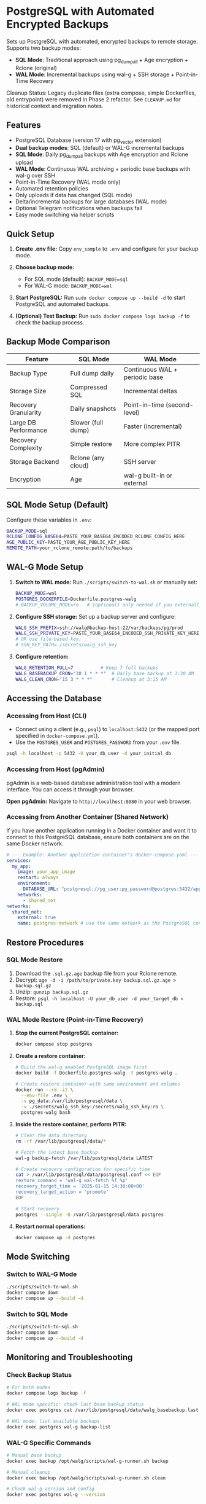 * PostgreSQL with Automated Encrypted Backups

Sets up PostgreSQL with automated, encrypted backups to remote storage. Supports two backup modes:
- **SQL Mode**: Traditional approach using pg_dumpall + Age encryption + Rclone (original)
- **WAL Mode**: Incremental backups using wal-g + SSH storage + Point-in-Time Recovery

#+begin_note
Cleanup Status: Legacy duplicate files (extra compose, simple Dockerfiles, old entrypoint) were removed in Phase 2 refactor. See =CLEANUP.md= for historical context and migration notes.
#+end_note

** Features

- PostgreSQL Database (version 17 with pg_vector extension)
- **Dual backup modes**: SQL (default) or WAL-G incremental backups
- **SQL Mode**: Daily pg_dumpall backups with Age encryption and Rclone upload
- **WAL Mode**: Continuous WAL archiving + periodic base backups with wal-g over SSH
- Point-in-Time Recovery (WAL mode only)
- Automated retention policies
- Only uploads if data has changed (SQL mode)
- Delta/incremental backups for large databases (WAL mode)
- Optional Telegram notifications when backups fail
- Easy mode switching via helper scripts

** Quick Setup

1. *Create .env file:* Copy =env_sample= to =.env= and configure for your backup mode.

2. *Choose backup mode:*
   - For SQL mode (default): =BACKUP_MODE=sql=
   - For WAL-G mode: =BACKUP_MODE=wal=

3. *Start PostgreSQL:* Run =sudo docker compose up --build -d= to start PostgreSQL and automated backups.

4. *(Optional) Test Backup:* Run =sudo docker compose logs backup -f= to check the backup process.

** Backup Mode Comparison

| Feature | SQL Mode | WAL Mode |
|---------|----------|----------|
| Backup Type | Full dump daily | Continuous WAL + periodic base |
| Storage Size | Compressed SQL | Incremental deltas |
| Recovery Granularity | Daily snapshots | Point-in-time (second-level) |
| Large DB Performance | Slower (full dump) | Faster (incremental) |
| Recovery Complexity | Simple restore | More complex PITR |
| Storage Backend | Rclone (any cloud) | SSH server |
| Encryption | Age | wal-g built-in or external |

** SQL Mode Setup (Default)

Configure these variables in =.env=:
#+begin_src bash
BACKUP_MODE=sql
RCLONE_CONFIG_BASE64=PASTE_YOUR_BASE64_ENCODED_RCLONE_CONFIG_HERE
AGE_PUBLIC_KEY=PASTE_YOUR_AGE_PUBLIC_KEY_HERE
REMOTE_PATH=your_rclone_remote:path/to/backups
#+end_src

** WAL-G Mode Setup

1. *Switch to WAL mode:* Run =./scripts/switch-to-wal.sh= or manually set:
   #+begin_src bash
   BACKUP_MODE=wal
   POSTGRES_DOCKERFILE=Dockerfile.postgres-walg
   # BACKUP_VOLUME_MODE=ro   # (optional) only needed if you externally constrain write access
   #+end_src

2. *Configure SSH storage:* Set up a backup server and configure:
   #+begin_src bash
   WALG_SSH_PREFIX=ssh://walg@backup-host:22/var/backups/pg/prod
   WALG_SSH_PRIVATE_KEY=PASTE_YOUR_BASE64_ENCODED_SSH_PRIVATE_KEY_HERE
   # OR use file-based key:
   # SSH_KEY_PATH=./secrets/walg_ssh_key
   #+end_src

3. *Configure retention:*
   #+begin_src bash
   WALG_RETENTION_FULL=7          # Keep 7 full backups
   WALG_BASEBACKUP_CRON="30 1 * * *"  # Daily base backup at 1:30 AM
   WALG_CLEAN_CRON="15 3 * * *"       # Cleanup at 3:15 AM
   #+end_src

** Accessing the Database

*** Accessing from Host (CLI)

- Connect using a client (e.g., =psql=) to =localhost:5432= (or the mapped port specified in =docker-compose.yml=).
- Use the =POSTGRES_USER= and =POSTGRES_PASSWORD= from your =.env= file.

#+begin_src sh
  psql -h localhost -p 5432 -U your_db_user -d your_initial_db
#+end_src

*** Accessing from Host (pgAdmin)

pgAdmin is a web-based database administration tool with a modern interface. You can access it through your browser.

*Open pgAdmin:* Navigate to =http://localhost:8080= in your web browser.

*** Accessing from Another Container (Shared Network)

If you have another application running in a Docker container and want it to connect to this PostgreSQL database, ensure both containers are on the same Docker network.

#+begin_src yaml
  # --- Example: Another application container's docker-compose.yaml ---
  services:
    my_app:
      image: your_app_image
      restart: always
      environment:
        DATABASE_URL: "postgresql://pg_user:pg_password@postgres:5432/app_database"
      networks:
        - shared_net
  networks:
    shared_net:
      external: true
      name: postgres-network # use the same network as the PostgreSQL container
#+end_src

** Restore Procedures

*** SQL Mode Restore

1. Download the =.sql.gz.age= backup file from your Rclone remote.
2. Decrypt: =age -d -i /path/to/private.key backup.sql.gz.age > backup.sql.gz=
3. Unzip: =gunzip backup.sql.gz=
4. Restore: =psql -h localhost -U your_db_user -d your_target_db < backup.sql=

*** WAL Mode Restore (Point-in-Time Recovery)

1. *Stop the current PostgreSQL container:*
   #+begin_src bash
   docker compose stop postgres
   #+end_src

2. *Create a restore container:*
   #+begin_src bash
   # Build the wal-g enabled PostgreSQL image first
   docker build -f Dockerfile.postgres-walg -t postgres-walg .
   
   # Create restore container with same environment and volumes
   docker run --rm -it \
     --env-file .env \
     -v pg_data:/var/lib/postgresql/data \
     -v ./secrets/walg_ssh_key:/secrets/walg_ssh_key:ro \
     postgres-walg bash
   #+end_src

3. *Inside the restore container, perform PITR:*
   #+begin_src bash
   # Clear the data directory
   rm -rf /var/lib/postgresql/data/*
   
   # Fetch the latest base backup
   wal-g backup-fetch /var/lib/postgresql/data LATEST
   
   # Create recovery configuration for specific time
   cat > /var/lib/postgresql/data/postgresql.conf << EOF
   restore_command = 'wal-g wal-fetch %f %p'
   recovery_target_time = '2025-01-15 14:30:00+00'
   recovery_target_action = 'promote'
   EOF
   
   # Start recovery
   postgres --single -D /var/lib/postgresql/data postgres
   #+end_src

4. *Restart normal operations:*
   #+begin_src bash
   docker compose up -d postgres
   #+end_src

** Mode Switching

*** Switch to WAL-G Mode
#+begin_src bash
./scripts/switch-to-wal.sh
docker compose down
docker compose up --build -d
#+end_src

*** Switch to SQL Mode  
#+begin_src bash
./scripts/switch-to-sql.sh
docker compose down
docker compose up --build -d
#+end_src

** Monitoring and Troubleshooting

*** Check Backup Status
#+begin_src bash
# For both modes
docker compose logs backup -f

# WAL mode specific: check last base backup status
docker exec postgres cat /var/lib/postgresql/data/walg_basebackup.last

# WAL mode: list available backups
docker exec postgres wal-g backup-list
#+end_src

*** WAL-G Specific Commands
#+begin_src bash
# Manual base backup
docker exec backup /opt/walg/scripts/wal-g-runner.sh backup

# Manual cleanup
docker exec backup /opt/walg/scripts/wal-g-runner.sh clean

# Check wal-g version and config
docker exec postgres wal-g --version
#+end_src

** Testing

A comprehensive test suite is available to validate the PostgreSQL backup stack functionality.

*** Running Tests

Execute the test script:
#+begin_src bash
./test/run-tests.sh
#+end_src

Or with automatic cleanup:
#+begin_src bash
CLEANUP=1 ./test/run-tests.sh
#+end_src

*** Validation Only

To validate the test setup without running containers:
#+begin_src bash
./test/validate-setup.sh
#+end_src

*** Test Coverage

The test suite validates:
- Container creation and startup
- PostgreSQL readiness and connectivity
- WAL file generation and monitoring
- Backup service functionality
- Mode-specific features (SQL vs WAL backup modes)

See =test/README.org= for detailed test documentation.

** WAL-G End-to-End Testing

This project includes comprehensive end-to-end testing infrastructure for WAL-G operations.

*** Quick Testing

#+begin_src bash
# Offline testing (no network required)
./test/test-offline-e2e.sh

# Full E2E testing with local SSH server
./scripts/setup-local-ssh.sh
docker compose --profile ssh-testing up --build -d
./test/test-walg-e2e.sh
#+end_src

*** What Gets Tested

The E2E tests validate actual operations:

**** Archive Command Testing (wal-push)
- Real WAL file archiving through PostgreSQL =archive_command=
- Remote storage verification (files actually appear)
- Archive command execution monitoring
- Compression and storage format validation

**** Backup Operations Testing (backup-push)  
- Base backup creation and remote storage
- Backup metadata and listing verification
- Delta backup capabilities
- Backup completion status validation

**** Retention Testing (delete)
- Backup retention policy enforcement
- Old backup cleanup verification
- Retention setting compliance
- Data preservation safeguards

*** Testing Modes

**** Offline Testing
- Uses mock wal-g implementation
- Works in network-limited environments
- Validates all logic without external dependencies
- Perfect for CI/CD and development

**** SSH Server Testing
- Uses local SSH server container
- Real SSH authentication with generated keys
- Actual remote storage operations
- Complete end-to-end validation

*** Host Machine Cron

For production, you can use host machine cron instead of container cron:

#+begin_src bash
# Add to host crontab (crontab -e):

# Daily base backup at 1:30 AM
30 1 * * * docker exec backup /opt/walg/scripts/wal-g-runner.sh backup

# Daily cleanup at 3:15 AM  
15 3 * * * docker exec backup /opt/walg/scripts/wal-g-runner.sh clean

# Weekly full backup
0 2 * * 0 FORCE_FULL=1 docker exec backup /opt/walg/scripts/wal-g-runner.sh backup
#+end_src

See =docs/WAL-G-TESTING.md= for complete testing documentation.

** Environment Variables Reference

See =env_sample= for a complete list of configuration options for both modes.

** Security Considerations

- Always use strong passwords for =POSTGRES_PASSWORD=
- For WAL mode: Restrict SSH key access to backup directory only
- For SQL mode: Secure your Age private key and Rclone configuration
- Consider network isolation for backup communications
- Regularly test restore procedures
